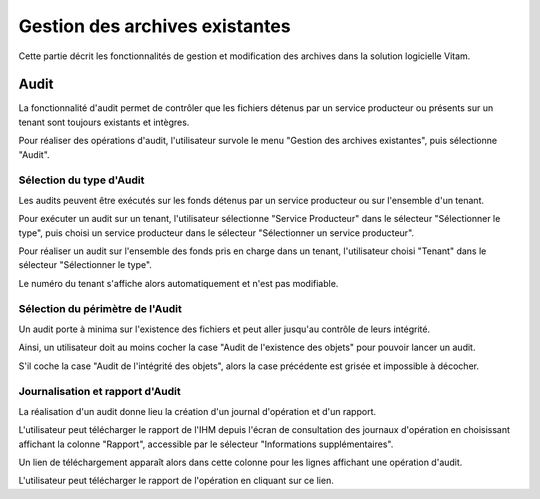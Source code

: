 Gestion des archives existantes
################################

Cette partie décrit les fonctionnalités de gestion et modification des archives dans la solution logicielle Vitam.


Audit
=====

La fonctionnalité d'audit permet de contrôler que les fichiers détenus par un service producteur ou présents sur un tenant sont toujours existants et intègres.

Pour réaliser des opérations d'audit, l'utilisateur survole le menu "Gestion des archives existantes", puis sélectionne "Audit".

.. image:: images/menu_audit.png

Sélection du type d'Audit
---------------------------------

Les audits peuvent être exécutés sur les fonds détenus par un service producteur ou sur l'ensemble d'un tenant. 

Pour exécuter un audit sur un tenant, l'utilisateur sélectionne "Service Producteur" dans le sélecteur "Sélectionner le type", puis choisi un service producteur dans le sélecteur "Sélectionner un service producteur".

Pour réaliser un audit sur l'ensemble des fonds pris en charge dans un tenant, l'utilisateur choisi "Tenant" dans le sélecteur "Sélectionner le type".

Le numéro du tenant s'affiche alors automatiquement et n'est pas modifiable.

.. image:: images/detail_audit.png


Sélection du périmètre de l'Audit
---------------------------------

Un audit porte à minima sur l'existence des fichiers et peut aller jusqu'au contrôle de leurs intégrité.

Ainsi, un utilisateur doit au moins cocher la case "Audit de l'existence des objets" pour pouvoir lancer un audit.

S'il coche la case "Audit de l'intégrité des objets", alors la case précédente est grisée et impossible à décocher.


Journalisation et rapport d'Audit
---------------------------------

La réalisation d'un audit donne lieu la création d'un journal d'opération et d'un rapport.

L'utilisateur peut télécharger le rapport de l'IHM depuis l'écran de consultation des journaux d'opération en choisissant affichant la colonne "Rapport", accessible par le sélecteur "Informations supplémentaires".

Un lien de téléchargement apparaît alors dans cette colonne pour les lignes affichant une opération d'audit.

L'utilisateur peut télécharger le rapport de l'opération en cliquant sur ce lien.
